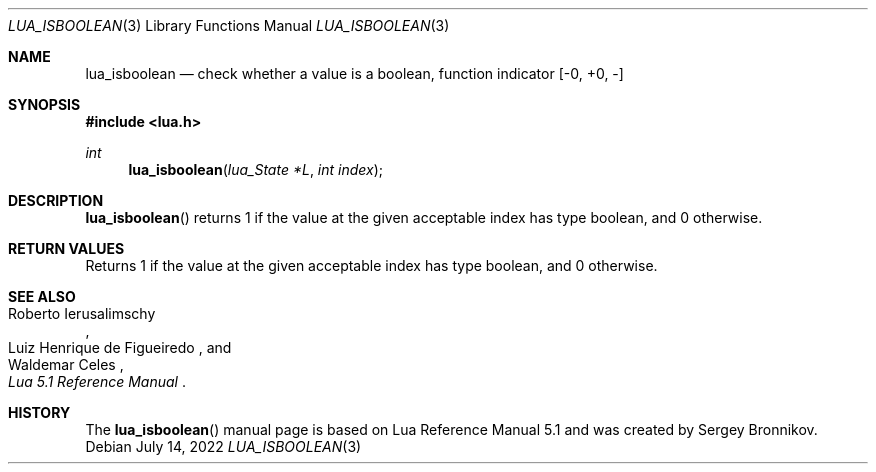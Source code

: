 .Dd $Mdocdate: July 14 2022 $
.Dt LUA_ISBOOLEAN 3
.Os
.Sh NAME
.Nm lua_isboolean
.Nd check whether a value is a boolean, function indicator
.Bq -0, +0, -
.Sh SYNOPSIS
.In lua.h
.Ft int
.Fn lua_isboolean "lua_State *L" "int index"
.Sh DESCRIPTION
.Fn lua_isboolean
returns 1 if the value at the given acceptable index has type boolean, and 0
otherwise.
.Sh RETURN VALUES
Returns 1 if the value at the given acceptable index has type boolean, and 0
otherwise.
.Sh SEE ALSO
.Rs
.%A Roberto Ierusalimschy
.%A Luiz Henrique de Figueiredo
.%A Waldemar Celes
.%T Lua 5.1 Reference Manual
.Re
.Sh HISTORY
The
.Fn lua_isboolean
manual page is based on Lua Reference Manual 5.1 and was created by Sergey Bronnikov.
